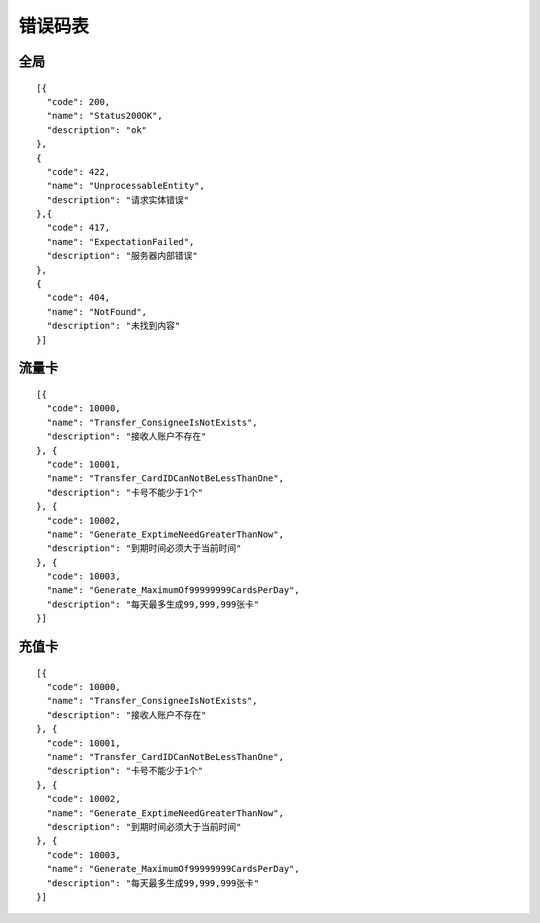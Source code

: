 错误码表
========


全局
-------

::

    [{
      "code": 200,
      "name": "Status200OK",
      "description": "ok"
    },
    {
      "code": 422,
      "name": "UnprocessableEntity",
      "description": "请求实体错误"
    },{
      "code": 417,
      "name": "ExpectationFailed",
      "description": "服务器内部错误"
    },
    {
      "code": 404,
      "name": "NotFound",
      "description": "未找到内容"
    }]

流量卡
-------

::

    [{
      "code": 10000,
      "name": "Transfer_ConsigneeIsNotExists",
      "description": "接收人账户不存在"
    }, {
      "code": 10001,
      "name": "Transfer_CardIDCanNotBeLessThanOne",
      "description": "卡号不能少于1个"
    }, {
      "code": 10002,
      "name": "Generate_ExptimeNeedGreaterThanNow",
      "description": "到期时间必须大于当前时间"
    }, {
      "code": 10003,
      "name": "Generate_MaximumOf99999999CardsPerDay",
      "description": "每天最多生成99,999,999张卡"
    }]

充值卡
-------

::

    [{
      "code": 10000,
      "name": "Transfer_ConsigneeIsNotExists",
      "description": "接收人账户不存在"
    }, {
      "code": 10001,
      "name": "Transfer_CardIDCanNotBeLessThanOne",
      "description": "卡号不能少于1个"
    }, {
      "code": 10002,
      "name": "Generate_ExptimeNeedGreaterThanNow",
      "description": "到期时间必须大于当前时间"
    }, {
      "code": 10003,
      "name": "Generate_MaximumOf99999999CardsPerDay",
      "description": "每天最多生成99,999,999张卡"
    }]